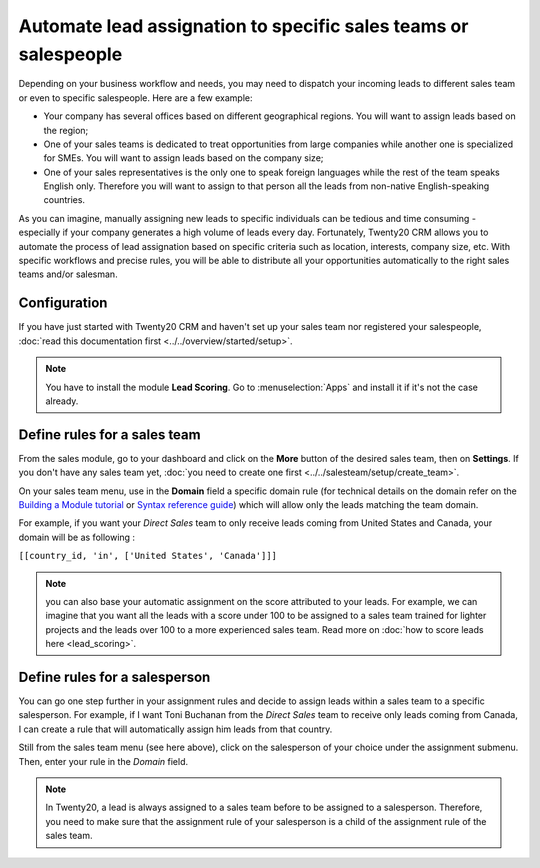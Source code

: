 ================================================================
Automate lead assignation to specific sales teams or salespeople
================================================================

Depending on your business workflow and needs, you may need to dispatch
your incoming leads to different sales team or even to specific
salespeople. Here are a few example:

- Your company has several offices based on different geographical
  regions. You will want to assign leads based on the region;

- One of your sales teams is dedicated to treat opportunities from
  large companies while another one is specialized for SMEs. You
  will want to assign leads based on the company size;

- One of your sales representatives is the only one to speak foreign
  languages while the rest of the team speaks English only.
  Therefore you will want to assign to that person all the leads
  from non-native English-speaking countries.

As you can imagine, manually assigning new leads to specific individuals
can be tedious and time consuming - especially if your company generates
a high volume of leads every day. Fortunately, Twenty20 CRM allows you to
automate the process of lead assignation based on specific criteria such
as location, interests, company size, etc. With specific workflows and
precise rules, you will be able to distribute all your opportunities
automatically to the right sales teams and/or salesman.

Configuration
=============

If you have just started with Twenty20 CRM and haven't set up your sales
team nor registered your salespeople, :doc:`read this documentation first <../../overview/started/setup>`.

.. note::
    You have to install the module **Lead Scoring**. Go to 
    :menuselection:`Apps` and install it if it's not the case already.

Define rules for a sales team
=============================

From the sales module, go to your dashboard and click on the **More**
button of the desired sales team, then on **Settings**. If you don't
have any sales team yet, :doc:`you need to create one first <../../salesteam/setup/create_team>`.

.. image:: ./media/automatic01.jpg
   :align: center


On your sales team menu, use in the **Domain** field a specific domain
rule (for technical details on the domain refer on the
`Building a Module tutorial <https://www.odoo.com/documentation/9.0/howtos/backend.html#domains>`__
or `Syntax reference guide <https://www.odoo.com/documentation/9.0/reference/orm.html#reference-orm-domains>`__)
which will allow only the leads matching the team domain.

For example, if you want your *Direct Sales* team to only receive leads
coming from United States and Canada, your domain will be as following :

``[[country_id, 'in', ['United States', 'Canada']]]``

.. image:: ./media/automatic02.jpg
   :align: center

.. note::

	you can also base your automatic assignment on the score attributed to your
	leads. For example, we can imagine that you want all the leads with a score
	under 100 to be assigned to a sales team trained for lighter projects and
	the leads over 100 to a more experienced sales team. Read more on :doc:`how to score leads here <lead_scoring>`.

Define rules for a salesperson
==============================

You can go one step further in your assignment rules and decide to
assign leads within a sales team to a specific salesperson. For example,
if I want Toni Buchanan from the *Direct Sales* team to receive only
leads coming from Canada, I can create a rule that will automatically
assign him leads from that country.

Still from the sales team menu (see here above), click on the
salesperson of your choice under the assignment submenu. Then, enter
your rule in the *Domain* field.

.. image:: ./media/automatic03.jpg
   :align: center

.. note::

	In Twenty20, a lead is always assigned to a sales team before to be assigned to
	a salesperson. Therefore, you need to make sure that the assignment rule of
	your salesperson is a child of the assignment rule of the sales team.

.. seealso::

	* :doc:`../../overview/started/setup`

	.. todo:: * How to assign sales activities into multiple sales teams?

	.. todo:: * How to make sure my salespeople work on the most promising leads?

